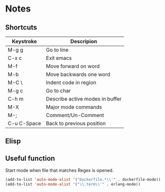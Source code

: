 # -*- mode: org -*-

* Notes

** Shortcuts

|-------------+---------------------------------|
| Keystroke   | Descripion                      |
|-------------+---------------------------------|
| M-g g       | Go to line                      |
| C-x c       | Exit emacs                      |
| M-f         | Move forward on word            |
| M-b         | Move backwards one word         |
| M-C \       | Indent code in region           |
| M-g c       | Go to char                      |
| C-h m       | Describe active modes in buffer |
| M-X         | Major mode commands             |
| M-;         | Comment/Un-Comment              |
| C-u C-Space | Back to previous position       |



** Elisp

** Useful function


Start mode when file that matches Regex is opened.

#+BEGIN_SRC emacs-lisp
(add-to-list 'auto-mode-alist '("Dockerfile.*\\'" . dockerfile-mode))
(add-to-list 'auto-mode-alist '("\\.term\\'" . erlang-mode))
#+END_SRC

